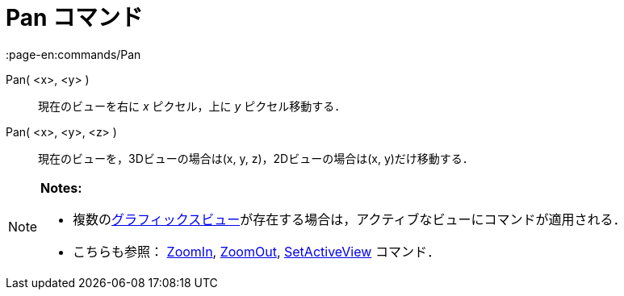 = Pan コマンド
:page-en:commands/Pan
ifdef::env-github[:imagesdir: /ja/modules/ROOT/assets/images]

Pan( <x>, <y> )::
  現在のビューを右に _x_ ピクセル，上に _y_ ピクセル移動する．
Pan( <x>, <y>, <z> )::
  現在のビューを，3Dビューの場合は(x, y, z)，2Dビューの場合は(x, y)だけ移動する．

[NOTE]
====

*Notes:*

* 複数のxref:/グラフィックスビュー.adoc[グラフィックスビュー]が存在する場合は，アクティブなビューにコマンドが適用される．
* こちらも参照： xref:/commands/ZoomIn.adoc[ZoomIn], xref:/commands/ZoomOut.adoc[ZoomOut],
xref:/commands/SetActiveView.adoc[SetActiveView] コマンド．

====
